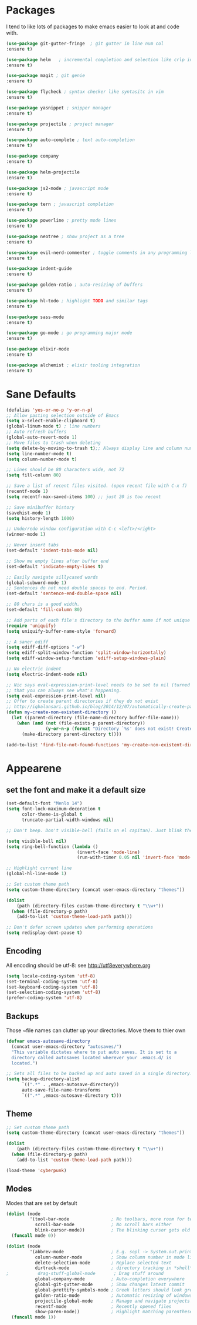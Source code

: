 * Packages
I tend to like lots of packages to make emacs easier to look at and code with.
#+BEGIN_SRC emacs-lisp
(use-package git-gutter-fringe  ; git gutter in line num col
:ensure t)

(use-package helm   ; incremental completion and selection like crlp in vim
:ensure t)

(use-package magit ; git genie 
:ensure t)

(use-package flycheck ; syntax checker like syntasitc in vim
:ensure t)

(use-package yasnippet ; snipper manager
:ensure t)

(use-package projectile ; project manager
:ensure t)

(use-package auto-complete ; text auto-completion
:ensure t)

(use-package company 
:ensure t)

(use-package helm-projectile
:ensure t)

(use-package js2-mode ; javascript mode
:ensure t)

(use-package tern ; javascript completion
:ensure t)

(use-package powerline ; pretty mode lines
:ensure t)

(use-package neotree ; show project as a tree
:ensure t)

(use-package evil-nerd-commenter ; toggle comments in any programming language
:ensure t)

(use-package indent-guide
:ensure t)

(use-package golden-ratio ; auto-resizing of buffers
:ensure t)

(use-package hl-todo ; highlight TODO and similar tags
:ensure t)

(use-package sass-mode
:ensure t)

(use-package go-mode ; go programming major mode
:ensure t)

(use-package elixir-mode
:ensure t)

(use-package alchemist ; elixir tooling integration
:ensure t)
#+END_SRC
* Sane Defaults
#+BEGIN_SRC emacs-lisp
(defalias 'yes-or-no-p 'y-or-n-p)
;; Allow pasting selection outside of Emacs
(setq x-select-enable-clipboard t)
(global-linum-mode t) ; line numbers
;; Auto refresh buffers
(global-auto-revert-mode 1)
;; Move files to trash when deleting
(setq delete-by-moving-to-trash t);; Always display line and column numbers
(setq line-number-mode t)
(setq column-number-mode t)

;; Lines should be 80 characters wide, not 72
(setq fill-column 80)

;; Save a list of recent files visited. (open recent file with C-x f)
(recentf-mode 1)
(setq recentf-max-saved-items 100) ;; just 20 is too recent

;; Save minibuffer history
(savehist-mode 1)
(setq history-length 1000)

;; Undo/redo window configuration with C-c <left>/<right>
(winner-mode 1)

;; Never insert tabs
(set-default 'indent-tabs-mode nil)

;; Show me empty lines after buffer end
(set-default 'indicate-empty-lines t)

;; Easily navigate sillycased words
(global-subword-mode 1)
;; Sentences do not need double spaces to end. Period.
(set-default 'sentence-end-double-space nil)

;; 80 chars is a good width.
(set-default 'fill-column 80)

;; Add parts of each file's directory to the buffer name if not unique
(require 'uniquify)
(setq uniquify-buffer-name-style 'forward)

;; A saner ediff
(setq ediff-diff-options "-w")
(setq ediff-split-window-function 'split-window-horizontally)
(setq ediff-window-setup-function 'ediff-setup-windows-plain)

;; No electric indent
(setq electric-indent-mode nil)

;; Nic says eval-expression-print-level needs to be set to nil (turned off) so
;; that you can always see what's happening.
(setq eval-expression-print-level nil)
;; Offer to create parent directories if they do not exist
;; http://iqbalansari.github.io/blog/2014/12/07/automatically-create-parent-directories-on-visiting-a-new-file-in-emacs/
(defun my-create-non-existent-directory ()
  (let ((parent-directory (file-name-directory buffer-file-name)))
    (when (and (not (file-exists-p parent-directory))
               (y-or-n-p (format "Directory `%s' does not exist! Create it?" parent-directory)))
      (make-directory parent-directory t))))

(add-to-list 'find-file-not-found-functions 'my-create-non-existent-directory)
#+END_SRC
* Appearene
** set the font and make it a default size
#+BEGIN_SRC emacs-lisp
(set-default-font "Menlo 14")
(setq font-lock-maximum-decoration t
      color-theme-is-global t
      truncate-partial-width-windows nil)

;; Don't beep. Don't visible-bell (fails on el capitan). Just blink the modeline on errors.

(setq visible-bell nil)
(setq ring-bell-function (lambda ()
                           (invert-face 'mode-line)
                           (run-with-timer 0.05 nil 'invert-face 'mode-line)))

;; Highlight current line
(global-hl-line-mode 1)

;; Set custom theme path
(setq custom-theme-directory (concat user-emacs-directory "themes"))

(dolist
    (path (directory-files custom-theme-directory t "\\w+"))
  (when (file-directory-p path)
    (add-to-list 'custom-theme-load-path path)))

;; Don't defer screen updates when performing operations
(setq redisplay-dont-pause t)

#+END_SRC

** Encoding 
All encoding should be utf-8: see http://utf8everywhere.org

#+BEGIN_SRC emacs-lisp
(setq locale-coding-system 'utf-8) 
(set-terminal-coding-system 'utf-8) 
(set-keyboard-coding-system 'utf-8)
(set-selection-coding-system 'utf-8) 
(prefer-coding-system 'utf-8)
#+END_SRC

** Backups
Those ~file names can clutter up your directories. Move them to thier own
#+BEGIN_SRC emacs-lisp
(defvar emacs-autosave-directory
  (concat user-emacs-directory "autosaves/")
  "This variable dictates where to put auto saves. It is set to a
  directory called autosaves located wherever your .emacs.d/ is
  located.")

;; Sets all files to be backed up and auto saved in a single directory.
(setq backup-directory-alist
      `((".*" . ,emacs-autosave-directory))
      auto-save-file-name-transforms
      `((".*" ,emacs-autosave-directory t)))

#+END_SRC


** Theme
#+BEGIN_SRC emacs-lisp
;; Set custom theme path
(setq custom-theme-directory (concat user-emacs-directory "themes"))

(dolist
    (path (directory-files custom-theme-directory t "\\w+"))
  (when (file-directory-p path)
    (add-to-list 'custom-theme-load-path path)))

(load-theme 'cyberpunk)

#+END_SRC

** Modes
Modes that are set by default
#+BEGIN_SRC emacs-lisp
(dolist (mode
         '(tool-bar-mode                ; No toolbars, more room for text
           scroll-bar-mode              ; No scroll bars either
           blink-cursor-mode))          ; The blinking cursor gets old
  (funcall mode 0))

(dolist (mode
         '(abbrev-mode                  ; E.g. sopl -> System.out.println
           column-number-mode           ; Show column number in mode line
           delete-selection-mode        ; Replace selected text
           dirtrack-mode                ; directory tracking in *shell*
;           drag-stuff-global-mode       ; Drag stuff around
           global-company-mode          ; Auto-completion everywhere
           global-git-gutter-mode       ; Show changes latest commit
           global-prettify-symbols-mode ; Greek letters should look greek
           golden-ratio-mode            ; Automatic resizing of windows
           projectile-global-mode       ; Manage and navigate projects
           recentf-mode                 ; Recently opened files
           show-paren-mode))            ; Highlight matching parentheses
  (funcall mode 1))

#+END_SRC
